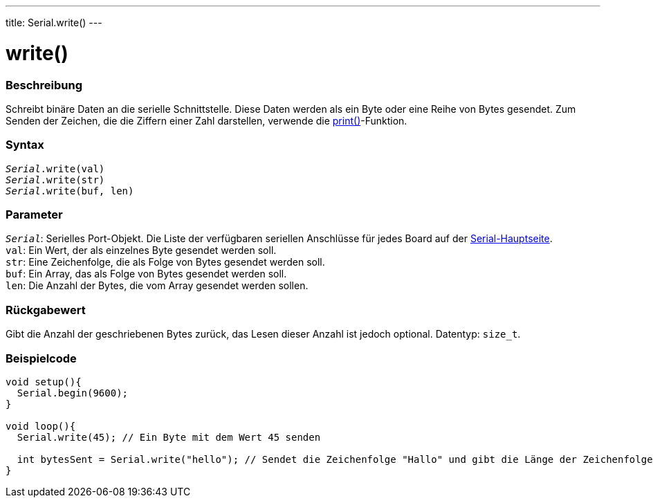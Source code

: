 ---
title: Serial.write()
---

= write()


// ÜBERSICHTSABSCHNITT STARTET
[#overview]
--

[float]
=== Beschreibung
Schreibt binäre Daten an die serielle Schnittstelle. Diese Daten werden als ein Byte oder eine Reihe von Bytes gesendet.
Zum Senden der Zeichen, die die Ziffern einer Zahl darstellen, verwende die link:../print[print()]-Funktion.
[%hardbreaks]


[float]
=== Syntax
`_Serial_.write(val)` +
`_Serial_.write(str)` +
`_Serial_.write(buf, len)`


[float]
=== Parameter
`_Serial_`: Serielles Port-Objekt. Die Liste der verfügbaren seriellen Anschlüsse für jedes Board auf der link:../../serial[Serial-Hauptseite]. +
`val`: Ein Wert, der als einzelnes Byte gesendet werden soll. +
`str`: Eine Zeichenfolge, die als Folge von Bytes gesendet werden soll. +
`buf`: Ein Array, das als Folge von Bytes gesendet werden soll. +
`len`: Die Anzahl der Bytes, die vom Array gesendet werden sollen.


[float]
=== Rückgabewert
Gibt die Anzahl der geschriebenen Bytes zurück, das Lesen dieser Anzahl ist jedoch optional. Datentyp: `size_t`.

--
// ÜBERSICHTSABSCHNITT ENDET




// HOW-TO-USE-ABSCHNITT STARTET
[#howtouse]
--
[float]
=== Beispielcode
// Beschreibe, worum es im Beispielcode geht und füge relevanten Code hinzu   ►►►►► DIESER ABSCHNITT IST OBLIGATORISCH ◄◄◄◄◄


[source,arduino]
----
void setup(){
  Serial.begin(9600);
}

void loop(){
  Serial.write(45); // Ein Byte mit dem Wert 45 senden

  int bytesSent = Serial.write("hello"); // Sendet die Zeichenfolge "Hallo" und gibt die Länge der Zeichenfolge zurück.
}
----

--
// HOW-TO-USE-ABSCHNITT ENDET
